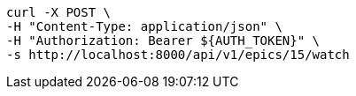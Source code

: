 [source,bash]
----
curl -X POST \
-H "Content-Type: application/json" \
-H "Authorization: Bearer ${AUTH_TOKEN}" \
-s http://localhost:8000/api/v1/epics/15/watch
----
